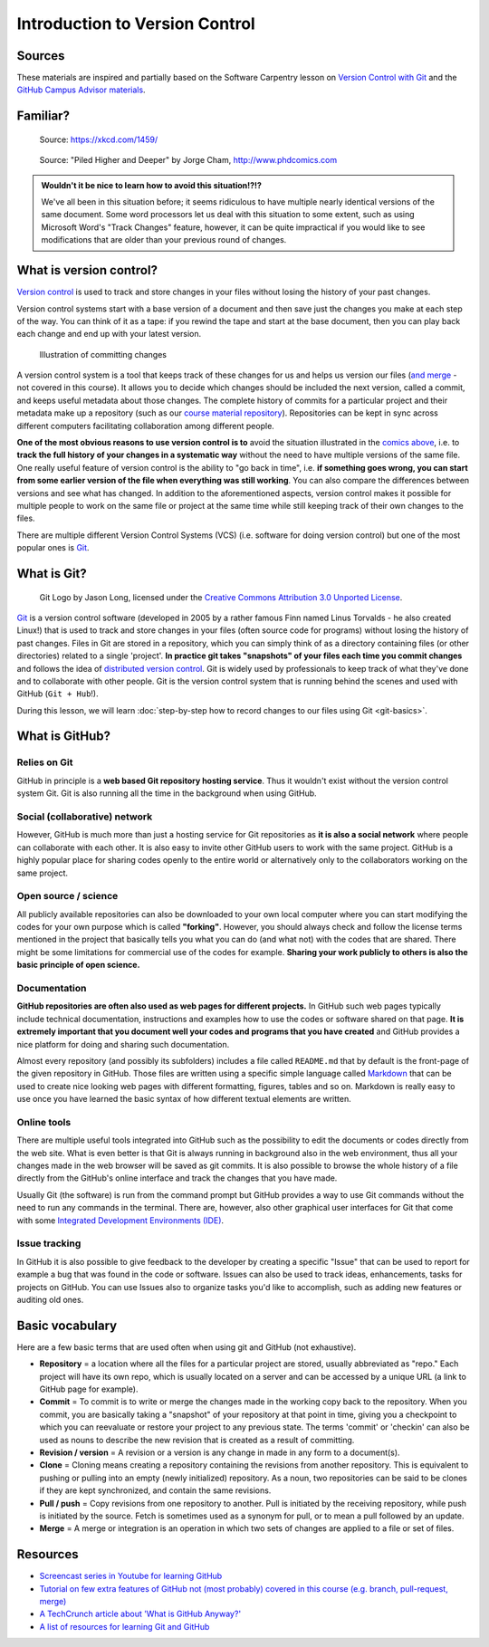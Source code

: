 Introduction to Version Control
===============================

Sources
-------

These materials are inspired and partially based on the Software Carpentry lesson on `Version Control with Git <http://swcarpentry.github.io/git-novice/>`__ and the `GitHub Campus Advisor materials <https://education.github.com/teachers/advisors>`__.

Familiar?
---------

.. figure:: https://imgs.xkcd.com/comics/documents.png
   :alt: xkcd DOCUMENTS comic

   Source: https://xkcd.com/1459/

.. figure:: img/version_control_motivation_comics.png
   :alt: Motivation for version control

   Source: "Piled Higher and Deeper" by Jorge Cham, http://www.phdcomics.com

.. admonition:: Wouldn't it be nice to learn how to avoid this situation!?!?

   We've all been in this situation before; it seems ridiculous to have multiple nearly identical versions of the same document.
   Some word processors let us deal with this situation to some extent, such as using Microsoft Word's "Track Changes" feature, however, it can be quite impractical if you would like to see modifications that are older than your previous round of changes.

What is version control?
------------------------

`Version control <https://en.wikipedia.org/wiki/Version_control>`__ is used to track and store changes in your files without losing the history of your past changes.

Version control systems start with a base version of a document and then save just the changes you make at each step of the way.
You can think of it as a tape: if you rewind the tape and start at the base document, then you can play back each change and end up with your latest version.

.. figure:: img/play-changes.PNG
   :alt: Illustration of committing changes

   Illustration of committing changes

A version control system is a tool that keeps track of these changes for us and helps us version our files (`and merge <https://en.wikipedia.org/wiki/Merge_(version_control)>`__ - not
covered in this course).
It allows you to decide which changes should be included the next version, called a commit, and keeps useful metadata about those changes.
The complete history of commits for a particular project and their metadata make up a repository (such as our `course material repository <https://github.com/geo-python/site>`_).
Repositories can be kept in sync across different computers facilitating collaboration among different people.

**One of the most obvious reasons to use version control is to** avoid the situation illustrated in the `comics above <#familiar>`__, i.e. to **track the full history of your changes in a systematic way** without the need to have multiple versions of the same file.
One really useful feature of version control is the ability to "go back in time", i.e. **if something goes wrong, you can start from some earlier version of the file when everything was still working**.
You can also compare the differences between versions and see what has changed.
In addition to the aforementioned aspects, version control makes it possible for multiple people to work on the same file or project at the same time while still keeping track of their own changes to the files.

There are multiple different Version Control Systems (VCS) (i.e. software for doing version control) but one of the most popular ones is `Git <https://en.wikipedia.org/wiki/Git_(software)>`_.


What is Git?
------------

.. figure:: img/Git-Logo-2Color.png
   :alt: Git logo by Jason Long

   Git Logo by Jason Long, licensed under the `Creative Commons Attribution 3.0 Unported License <https://creativecommons.org/licenses/by/3.0/>`_.

`Git <https://en.wikipedia.org/wiki/Git_(software)>`__ is a version control software (developed in 2005 by a rather famous Finn named Linus Torvalds - he also created Linux!) that is used to track and store changes in your files (often source code for programs) without losing the history of past changes.
Files in Git are stored in a repository, which you can simply think of as a directory containing files (or other directories) related to a single 'project'.
**In practice git takes "snapshots" of your files each time you commit changes** and follows the idea of `distributed version control <https://git-scm.com/book/en/v1/Getting-Started-About-Version-Control#Distributed-Version-Control-Systems>`__.
Git is widely used by professionals to keep track of what they've done and to collaborate with other people.
Git is the version control system that is running behind the scenes and used with GitHub (``Git + Hub``!).

During this lesson, we will learn :doc:`step-by-step how to record changes to our files using Git <git-basics>`.

What is GitHub?
---------------

.. figure:: img/GitHub_Logo.png
   :alt: GitHub Logo

Relies on Git
~~~~~~~~~~~~~

GitHub in principle is a **web based Git repository hosting service**.
Thus it wouldn't exist without the version control system Git.
Git is also running all the time in the background when using GitHub.

Social (collaborative) network
~~~~~~~~~~~~~~~~~~~~~~~~~~~~~~

However, GitHub is much more than just a hosting service for Git repositories as **it is also a social network** where people can collaborate with each other.
It is also easy to invite other GitHub users to work with the same project.
GitHub is a highly popular place for sharing codes openly to the entire world or alternatively only to the collaborators working on the same project.

Open source / science
~~~~~~~~~~~~~~~~~~~~~

All publicly available repositories can also be downloaded to your own local computer where you can start modifying the codes for your own purpose which is called **"forking"**.
However, you should always check and follow the license terms mentioned in the project that basically tells you what you can do (and what not) with the codes that are shared.
There might be some limitations for commercial use of the codes for example.
**Sharing your work publicly to others is also the basic principle of open science.**

Documentation
~~~~~~~~~~~~~

**GitHub repositories are often also used as web pages for different projects.**
In GitHub such web pages typically include technical documentation, instructions and examples how to use the codes or software shared on that page.
**It is extremely important that you document well your codes and programs that you have created** and GitHub provides a nice platform for doing and sharing such documentation.

Almost every repository (and possibly its subfolders) includes a file called ``README.md`` that by default is the front-page of the given repository in GitHub.
Those files are written using a specific simple language called `Markdown <https://daringfireball.net/projects/markdown/>`__ that can be used to create nice looking web pages with different formatting, figures, tables and so on.
Markdown is really easy to use once you have learned the basic syntax of how different textual elements are written.

Online tools
~~~~~~~~~~~~

There are multiple useful tools integrated into GitHub such as the possibility to edit the documents or codes directly from the web site.
What is even better is that Git is always running in background also in the web environment, thus all your changes made in the web browser will be saved as git commits.
It is also possible to browse the whole history of a file directly from the GitHub's online interface and track the changes that you have made.

Usually Git (the software) is run from the command prompt but GitHub provides a way to use Git commands without the need to run any commands in the terminal.
There are, however, also other graphical user interfaces for Git that come with some `Integrated Development Environments (IDE) <https://en.wikipedia.org/wiki/Integrated_development_environment>`__.

Issue tracking
~~~~~~~~~~~~~~

In GitHub it is also possible to give feedback to the developer by creating a specific "Issue" that can be used to report for example a bug that was found in the code or software.
Issues can also be used to track ideas, enhancements, tasks for projects on GitHub.
You can use Issues also to organize tasks you'd like to accomplish, such as adding new features or auditing old ones.


Basic vocabulary
----------------

Here are a few basic terms that are used often when using git and GitHub (not exhaustive).

-  **Repository** = a location where all the files for a particular
   project are stored, usually abbreviated as "repo." Each project will
   have its own repo, which is usually located on a server and can be
   accessed by a unique URL (a link to GitHub page for example).

-  **Commit** = To commit is to write or merge the changes made in the
   working copy back to the repository. When you commit, you are
   basically taking a "snapshot" of your repository at that point in
   time, giving you a checkpoint to which you can reevaluate or restore
   your project to any previous state. The terms 'commit' or 'checkin'
   can also be used as nouns to describe the new revision that is
   created as a result of committing.

-  **Revision / version** = A revision or a version is any change in
   made in any form to a document(s).

-  **Clone** = Cloning means creating a repository containing the
   revisions from another repository. This is equivalent to pushing or
   pulling into an empty (newly initialized) repository. As a noun, two
   repositories can be said to be clones if they are kept synchronized,
   and contain the same revisions.

-  **Pull / push** = Copy revisions from one repository to another.
   Pull is initiated by the receiving repository, while push is
   initiated by the source. Fetch is sometimes used as a synonym for
   pull, or to mean a pull followed by an update.

-  **Merge** = A merge or integration is an operation in which two sets
   of changes are applied to a file or set of files.


Resources
---------

-  `Screencast series in Youtube for learning GitHub <https://www.youtube.com/playlist?list=PL4Q4HssKcxYsTuqUUvEHJ8XxOVOHTSmle>`__
-  `Tutorial on few extra features of GitHub not (most probably) covered in this course (e.g. branch, pull-request, merge) <https://guides.github.com/activities/hello-world/>`__
-  `A TechCrunch article about 'What is GitHub Anyway?' <https://techcrunch.com/2012/07/14/what-exactly-is-github-anyway/>`__
-  `A list of resources for learning Git and GitHub <https://help.github.com/articles/good-resources-for-learning-git-and-github/>`__
